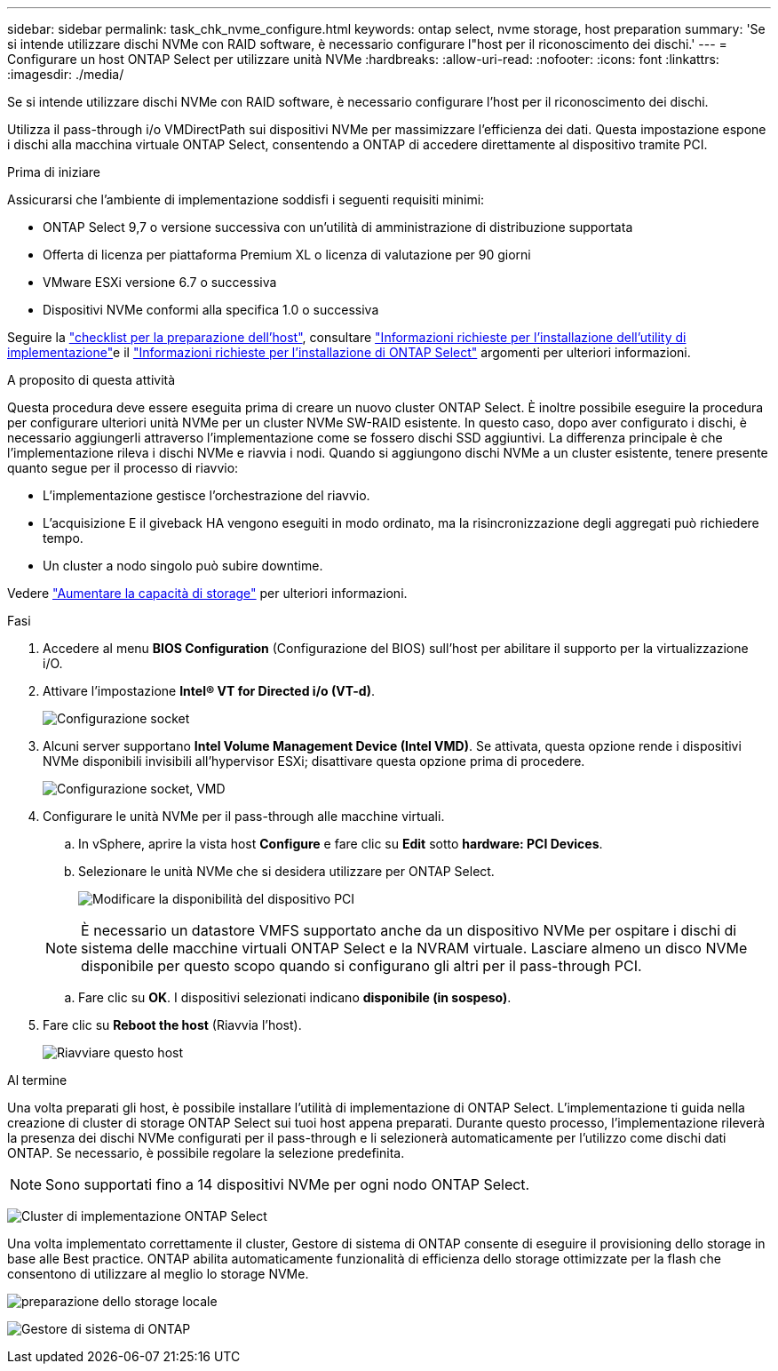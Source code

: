 ---
sidebar: sidebar 
permalink: task_chk_nvme_configure.html 
keywords: ontap select, nvme storage, host preparation 
summary: 'Se si intende utilizzare dischi NVMe con RAID software, è necessario configurare l"host per il riconoscimento dei dischi.' 
---
= Configurare un host ONTAP Select per utilizzare unità NVMe
:hardbreaks:
:allow-uri-read: 
:nofooter: 
:icons: font
:linkattrs: 
:imagesdir: ./media/


[role="lead"]
Se si intende utilizzare dischi NVMe con RAID software, è necessario configurare l'host per il riconoscimento dei dischi.

Utilizza il pass-through i/o VMDirectPath sui dispositivi NVMe per massimizzare l'efficienza dei dati. Questa impostazione espone i dischi alla macchina virtuale ONTAP Select, consentendo a ONTAP di accedere direttamente al dispositivo tramite PCI.

.Prima di iniziare
Assicurarsi che l'ambiente di implementazione soddisfi i seguenti requisiti minimi:

* ONTAP Select 9,7 o versione successiva con un'utilità di amministrazione di distribuzione supportata
* Offerta di licenza per piattaforma Premium XL o licenza di valutazione per 90 giorni
* VMware ESXi versione 6.7 o successiva
* Dispositivi NVMe conformi alla specifica 1.0 o successiva


Seguire la link:reference_chk_host_prep.html["checklist per la preparazione dell'host"], consultare link:reference_chk_deploy_req_info.html["Informazioni richieste per l'installazione dell'utility di implementazione"]e il link:reference_chk_select_req_info.html["Informazioni richieste per l'installazione di ONTAP Select"] argomenti per ulteriori informazioni.

.A proposito di questa attività
Questa procedura deve essere eseguita prima di creare un nuovo cluster ONTAP Select. È inoltre possibile eseguire la procedura per configurare ulteriori unità NVMe per un cluster NVMe SW-RAID esistente. In questo caso, dopo aver configurato i dischi, è necessario aggiungerli attraverso l'implementazione come se fossero dischi SSD aggiuntivi. La differenza principale è che l'implementazione rileva i dischi NVMe e riavvia i nodi. Quando si aggiungono dischi NVMe a un cluster esistente, tenere presente quanto segue per il processo di riavvio:

* L'implementazione gestisce l'orchestrazione del riavvio.
* L'acquisizione E il giveback HA vengono eseguiti in modo ordinato, ma la risincronizzazione degli aggregati può richiedere tempo.
* Un cluster a nodo singolo può subire downtime.


Vedere link:concept_stor_capacity_inc.html["Aumentare la capacità di storage"] per ulteriori informazioni.

.Fasi
. Accedere al menu *BIOS Configuration* (Configurazione del BIOS) sull'host per abilitare il supporto per la virtualizzazione i/O.
. Attivare l'impostazione *Intel(R) VT for Directed i/o (VT-d)*.
+
image:nvme_01.png["Configurazione socket"]

. Alcuni server supportano *Intel Volume Management Device (Intel VMD)*. Se attivata, questa opzione rende i dispositivi NVMe disponibili invisibili all'hypervisor ESXi; disattivare questa opzione prima di procedere.
+
image:nvme_07.png["Configurazione socket, VMD"]

. Configurare le unità NVMe per il pass-through alle macchine virtuali.
+
.. In vSphere, aprire la vista host *Configure* e fare clic su *Edit* sotto *hardware: PCI Devices*.
.. Selezionare le unità NVMe che si desidera utilizzare per ONTAP Select.
+
image:nvme_02.png["Modificare la disponibilità del dispositivo PCI"]

+

NOTE: È necessario un datastore VMFS supportato anche da un dispositivo NVMe per ospitare i dischi di sistema delle macchine virtuali ONTAP Select e la NVRAM virtuale. Lasciare almeno un disco NVMe disponibile per questo scopo quando si configurano gli altri per il pass-through PCI.

.. Fare clic su *OK*. I dispositivi selezionati indicano *disponibile (in sospeso)*.


. Fare clic su *Reboot the host* (Riavvia l'host).
+
image:nvme_03.png["Riavviare questo host"]



.Al termine
Una volta preparati gli host, è possibile installare l'utilità di implementazione di ONTAP Select. L'implementazione ti guida nella creazione di cluster di storage ONTAP Select sui tuoi host appena preparati. Durante questo processo, l'implementazione rileverà la presenza dei dischi NVMe configurati per il pass-through e li selezionerà automaticamente per l'utilizzo come dischi dati ONTAP. Se necessario, è possibile regolare la selezione predefinita.


NOTE: Sono supportati fino a 14 dispositivi NVMe per ogni nodo ONTAP Select.

image:nvme_04.png["Cluster di implementazione ONTAP Select"]

Una volta implementato correttamente il cluster, Gestore di sistema di ONTAP consente di eseguire il provisioning dello storage in base alle Best practice. ONTAP abilita automaticamente funzionalità di efficienza dello storage ottimizzate per la flash che consentono di utilizzare al meglio lo storage NVMe.

image:nvme_05.png["preparazione dello storage locale"]

image:nvme_06.png["Gestore di sistema di ONTAP"]
